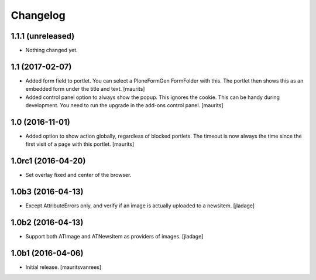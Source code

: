 Changelog
=========


1.1.1 (unreleased)
------------------

- Nothing changed yet.


1.1 (2017-02-07)
----------------

- Added form field to portlet.  You can select a PloneFormGen FormFolder with this.
  The portlet then shows this as an embedded form under the title and text.
  [maurits]

- Added control panel option to always show the popup.
  This ignores the cookie. This can be handy during development.
  You need to run the upgrade in the add-ons control panel.
  [maurits]


1.0 (2016-11-01)
----------------

- Added option to show action globally, regardless of blocked portlets.
  The timeout is now always the time since the first visit of a page with this portlet.
  [maurits]


1.0rc1 (2016-04-20)
-------------------

- Set overlay fixed and center of the browser.


1.0b3 (2016-04-13)
------------------

- Except AttributeErrors only, and verify if an image is actually
  uploaded to a newsitem.  [jladage]


1.0b2 (2016-04-13)
------------------

- Support both ATImage and ATNewsItem as providers of images.
  [jladage]


1.0b1 (2016-04-06)
------------------

- Initial release.
  [mauritsvanrees]

